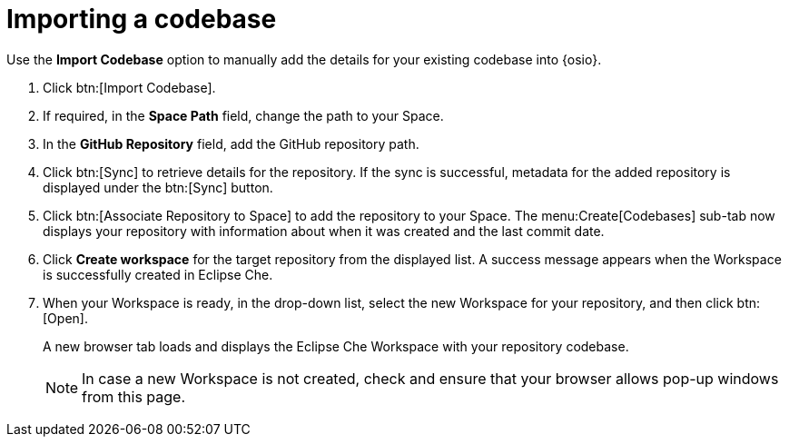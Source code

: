 [id="importing_a_codebase"]
= Importing a codebase

Use the *Import Codebase* option to manually add the details for your existing codebase into {osio}.

. Click btn:[Import Codebase].
. If required, in the *Space Path* field, change the path to your Space.
. In the *GitHub Repository* field, add the GitHub repository path.
. Click btn:[Sync] to retrieve details for the repository. If the sync is successful, metadata for the added repository is displayed under the btn:[Sync] button.
. Click btn:[Associate Repository to Space] to add the repository to your Space. The menu:Create[Codebases] sub-tab now displays your repository with information about when it was created and the last commit date.
. Click *Create workspace* for the target repository from the displayed list. A success message appears when the Workspace is successfully created in Eclipse Che.
. When your Workspace is ready, in the drop-down list, select the new Workspace for your repository, and then click btn:[Open].
+
A new browser tab loads and displays the Eclipse Che Workspace with your repository codebase.
+
[NOTE]
====
In case a new Workspace is not created, check and ensure that your browser allows pop-up windows from this page.
====
